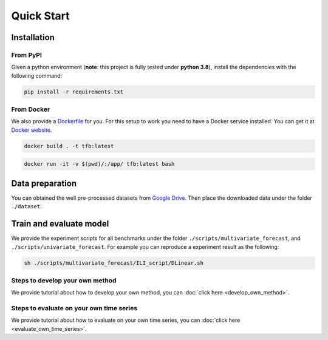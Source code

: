 Quick Start
===========

Installation
~~~~~~~~~~~~

From PyPI
^^^^^^^^^

Given a python environment (**note**: this project is fully tested under
**python 3.8**), install the dependencies with the following command:

.. code:: shell

   pip install -r requirements.txt

From Docker
^^^^^^^^^^^

We also provide a
`Dockerfile <https://github.com/decisionintelligence/TFB/blob/master/Dockerfile>`__
for you. For this setup to work you need to have a Docker service
installed. You can get it at `Docker
website <https://docs.docker.com/get-docker/>`__.

.. code:: shell

   docker build . -t tfb:latest

.. code:: shell

   docker run -it -v $(pwd)/:/app/ tfb:latest bash

Data preparation
~~~~~~~~~~~~~~~~

You can obtained the well pre-processed datasets from `Google
Drive <https://drive.google.com/file/d/1vgpOmAygokoUt235piWKUjfwao6KwLv7/view?usp=drive_link>`__.
Then place the downloaded data under the folder ``./dataset``.

Train and evaluate model
~~~~~~~~~~~~~~~~~~~~~~~~

We provide the experiment scripts for all benchmarks under the folder
``./scripts/multivariate_forecast``, and
``./scripts/univariate_forecast``. For example you can reproduce a
experiment result as the following:

.. code:: shell

   sh ./scripts/multivariate_forecast/ILI_script/DLinear.sh

Steps to develop your own method
^^^^^^^^^^^^^^^^^^^^^^^^^^^^^^^^
We provide tutorial about how to develop your own method, you
can :doc:`click here <develop_own_method>`.

Steps to evaluate on your own time series
^^^^^^^^^^^^^^^^^^^^^^^^^^^^^^^^^^^^^^^^^
We provide tutorial about how to evaluate on your own time series, you
can :doc:`click here <evaluate_own_time_series>`.
